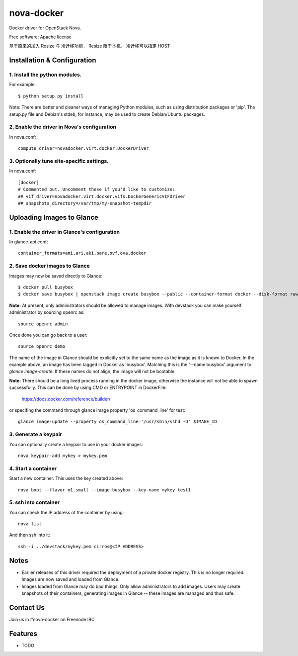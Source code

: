 ===============================
nova-docker
===============================

Docker driver for OpenStack Nova.

Free software: Apache license

基于原来的加入 Resize 与 冷迁移功能，
Resize 限于本机， 冷迁移可以指定 HOST

----------------------------
Installation & Configuration
----------------------------

^^^^^^^^^^^^^^^^^^^^^^^^^^^^^^
1. Install the python modules.
^^^^^^^^^^^^^^^^^^^^^^^^^^^^^^

For example::

  $ python setup.py install

Note: There are better and cleaner ways of managing Python modules, such as
using distribution packages or 'pip'. The setup.py file and Debian's stdeb,
for instance, may be used to create Debian/Ubuntu packages.

^^^^^^^^^^^^^^^^^^^^^^^^^^^^^^^^^^^^^^^^^^^^
2. Enable the driver in Nova's configuration
^^^^^^^^^^^^^^^^^^^^^^^^^^^^^^^^^^^^^^^^^^^^

In nova.conf::

  compute_driver=novadocker.virt.docker.DockerDriver

^^^^^^^^^^^^^^^^^^^^^^^^^^^^^^^^^^^^^^^^^^
3. Optionally tune site-specific settings.
^^^^^^^^^^^^^^^^^^^^^^^^^^^^^^^^^^^^^^^^^^

In nova.conf::

  [docker]
  # Commented out. Uncomment these if you'd like to customize:
  ## vif_driver=novadocker.virt.docker.vifs.DockerGenericVIFDriver
  ## snapshots_directory=/var/tmp/my-snapshot-tempdir

--------------------------
Uploading Images to Glance
--------------------------

^^^^^^^^^^^^^^^^^^^^^^^^^^^^^^^^^^^^^^^^^^^^^^
1. Enable the driver in Glance's configuration
^^^^^^^^^^^^^^^^^^^^^^^^^^^^^^^^^^^^^^^^^^^^^^

In glance-api.conf::

  container_formats=ami,ari,aki,bare,ovf,ova,docker

^^^^^^^^^^^^^^^^^^^^^^^^^^^^^^^
2. Save docker images to Glance
^^^^^^^^^^^^^^^^^^^^^^^^^^^^^^^

Images may now be saved directly to Glance::

  $ docker pull busybox
  $ docker save busybox | openstack image create busybox --public --container-format docker --disk-format raw

**Note:** At present, only administrators should be allowed to manage images.
With devstack you can make yourself administrator by sourcing openrc as::

  source openrc admin

Once done you can go back to a user::

  source openrc demo

The name of the image in Glance should be explicitly set to the same name
as the image as it is known to Docker. In the example above, an image has
been tagged in Docker as 'busybox'. Matching this is the '--name busybox'
argument to *glance image-create*. If these names do not align, the image
will not be bootable.

**Note:** There should be a long lived process running in the docker image,
otherwise the instance will not be able to spawn successfully. This can be
done by using CMD or ENTRYPOINT in DockerFile:

  https://docs.docker.com/reference/builder/

or specifing the command through glance image property 'os_command_line' for
test::

  glance image-update --property os_command_line='/usr/sbin/sshd -D' $IMAGE_ID

^^^^^^^^^^^^^^^^^^^^^
3. Generate a keypair
^^^^^^^^^^^^^^^^^^^^^

You can optionally create a keypair to use in your docker images::

  nova keypair-add mykey > mykey.pem

^^^^^^^^^^^^^^^^^^^^^
4. Start a container
^^^^^^^^^^^^^^^^^^^^^

Start a new container.  This uses the key created above::

  nova boot --flavor m1.small --image busybox --key-name mykey test1

^^^^^^^^^^^^^^^^^^^^^
5. ssh into container
^^^^^^^^^^^^^^^^^^^^^

You can check the IP address of the container by using::

  nova list

And then ssh into it::

  ssh -i ../devstack/mykey.pem cirros@<IP ADDRESS>

-----
Notes
-----

* Earlier releases of this driver required the deployment of a private docker
  registry. This is no longer required. Images are now saved and loaded from
  Glance.

* Images loaded from Glance may do bad things. Only allow administrators to
  add images. Users may create snapshots of their containers, generating images
  in Glance -- these images are managed and thus safe.

----------
Contact Us
----------
Join us in #nova-docker on Freenode IRC

--------
Features
--------

* TODO
